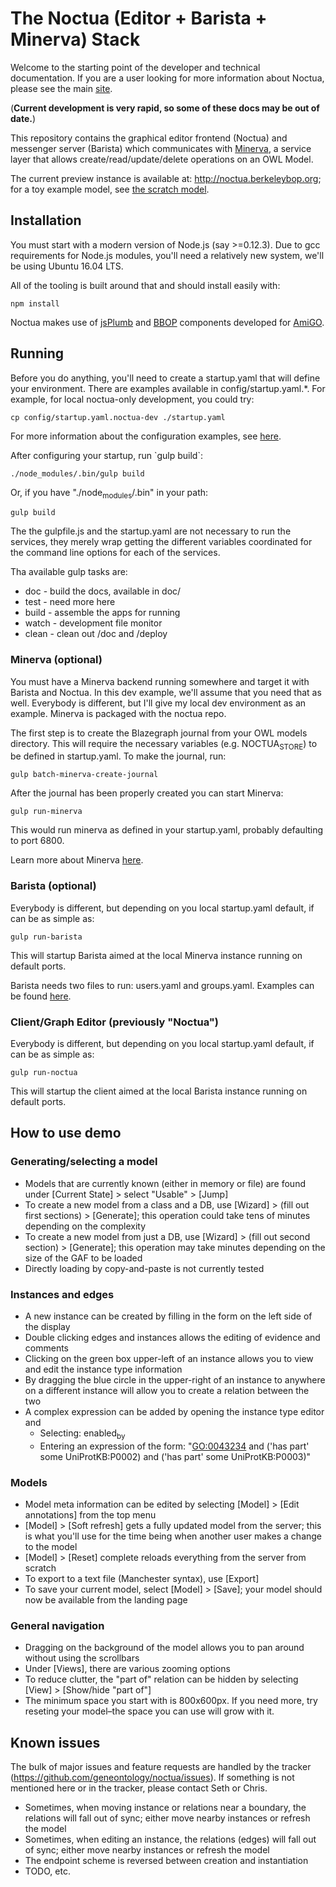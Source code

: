 * The Noctua (Editor + Barista + Minerva) Stack

  Welcome to the starting point of the developer and technical
  documentation. If you are a user looking for more information about
  Noctua, please see the main [[http://noctua.berkeleybop.org][site]].
  
  (*Current development is very rapid, so some of these docs may be out
  of date.*)

  This repository contains the graphical editor frontend (Noctua) and messenger server (Barista)
  which communicates with [[https://github.com/geneontology/minerva][Minerva]], a service layer that
  allows create/read/update/delete operations on an OWL Model.

  The current preview instance is available at: http://noctua.berkeleybop.org;
  for a toy example model, see [[http://noctua.berkeleybop.org/editor/graph/gomodel:55ad81df00000001][the scratch model]].

** Installation
  
   You must start with a modern version of Node.js (say >=0.12.3). Due
   to gcc requirements for Node.js modules, you'll need a relatively
   new system, we'll be using Ubuntu 16.04 LTS.

   All of the tooling is built around that and should install easily
   with:

   : npm install

   Noctua makes use of [[https://jsplumbtoolkit.com/][jsPlumb]] and [[http://github.com/berkeleybop][BBOP]] components developed for
   [[https://github.com/geneontology/amigo/][AmiGO]].
   
** Running

   Before you do anything, you'll need to create a startup.yaml that
   will define your environment. There are examples available in
   config/startup.yaml.*.  For example, for local noctua-only
   development, you could try:

   : cp config/startup.yaml.noctua-dev ./startup.yaml

   For more information about the configuration examples, see [[https://github.com/geneontology/noctua/tree/master/config#configurations][here]].

   After configuring your startup, run `gulp build`:

   : ./node_modules/.bin/gulp build

   Or, if you have "./node_modules/.bin" in your path:

   : gulp build

   The the gulpfile.js and the startup.yaml are not necessary to run the 
   services, they merely wrap getting the different variables coordinated
   for the command line options for each of the services.

   Tha available gulp tasks are:

   - doc - build the docs, available in doc/
   - test - need more here
   - build - assemble the apps for running
   - watch - development file monitor
   - clean - clean out /doc and /deploy

*** Minerva (optional)

    You must have a Minerva backend running somewhere and target it
    with Barista and Noctua. In this dev example, we'll assume that
    you need that as well. Everybody is different, but I'll give my
    local dev environment as an example. Minerva is packaged with the
    noctua repo.
    
    The first step is to create the Blazegraph journal from your OWL
    models directory. This will require the necessary variables
    (e.g. NOCTUA_STORE) to be defined in startup.yaml. To make the
    journal, run:

    : gulp batch-minerva-create-journal

    After the journal has been properly created you can start Minerva:

    : gulp run-minerva

    This would run minerva as defined in your startup.yaml, probably
    defaulting to port 6800.

    Learn more about Minerva [[https://github.com/geneontology/minerva][here]].

*** Barista (optional)

    Everybody is different, but depending on you local startup.yaml default,
    if can be as simple as:

    : gulp run-barista

    This will startup Barista aimed at the local Minerva instance
    running on default ports.

    Barista needs two files to run: users.yaml and
    groups.yaml. Examples can be found [[https://github.com/geneontology/go-site/metadata][here]].

*** Client/Graph Editor (previously "Noctua")

    Everybody is different, but depending on you local startup.yaml default,
    if can be as simple as:

    : gulp run-noctua

    This will startup the client aimed at the local Barista instance
    running on default ports.


** How to use demo
*** Generating/selecting a model
    - Models that are currently known (either in memory or file) are
      found under [Current State] > select "Usable" > [Jump]
    - To create a new model from a class and a DB, use [Wizard] >
      (fill out first sections) > [Generate]; this operation could
      take tens of minutes depending on the complexity
    - To create a new model from just a DB, use [Wizard] > (fill out
      second section) > [Generate]; this operation may take minutes
      depending on the size of the GAF to be loaded
    - Directly loading by copy-and-paste is not currently tested
*** Instances and edges

   - A new instance can be created by filling in the form on the left
     side of the display
   - Double clicking edges and instances allows the editing of
     evidence and comments
   - Clicking on the green box upper-left of an instance allows you
     to view and edit the instance type information
   - By dragging the blue circle in the upper-right of an instance to
     anywhere on a different instance will allow you to create a
     relation between the two
   - A complex expression can be added by opening the instance type
     editor and
    - Selecting: enabled_by
    - Entering an expression of the form: "GO:0043234 and ('has part'
      some UniProtKB:P0002) and ('has part' some UniProtKB:P0003)"
   
*** Models

    - Model meta information can be edited by selecting [Model] >
      [Edit annotations] from the top menu
    - [Model] > [Soft refresh] gets a fully updated model from the
      server; this is what you'll use for the time being when another
      user makes a change to the model
    - [Model] > [Reset] complete reloads everything from the server
      from scratch
    - To export to a text file (Manchester syntax), use
      [Export]
    - To save your current model, select [Model] > [Save]; your model
      should now be available from the landing page

*** General navigation

    - Dragging on the background of the model allows you to pan around
      without using the scrollbars
    - Under [Views], there are various zooming options
    - To reduce clutter, the "part of" relation can be hidden by
      selecting [View] > [Show/hide "part of"]
    - The minimum space you start with is 800x600px. If you need more,
      try reseting your model--the space you can use will grow with
      it.

** Known issues

   The bulk of major issues and feature requests are handled by the
   tracker (https://github.com/geneontology/noctua/issues). If something is
   not mentioned here or in the tracker, please contact Seth or Chris.

   - Sometimes, when moving instance or relations near a boundary, the
     relations will fall out of sync; either move nearby instances or
     refresh the model
   - Sometimes, when editing an instance, the relations (edges) will
     fall out of sync; either move nearby instances or refresh the
     model
   - The endpoint scheme is reversed between creation and instantiation
   - TODO, etc.


